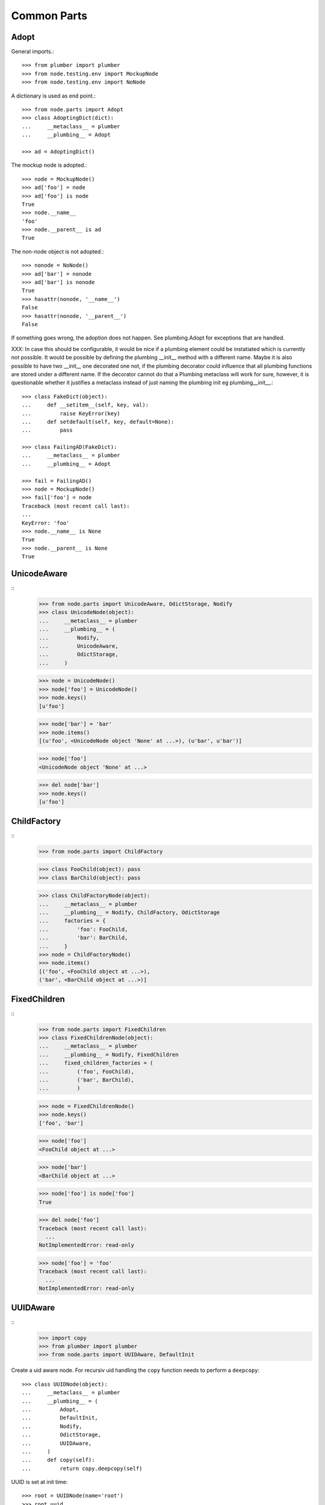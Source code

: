 Common Parts
============

Adopt
-----

General imports.::

    >>> from plumber import plumber
    >>> from node.testing.env import MockupNode
    >>> from node.testing.env import NoNode

A dictionary is used as end point.::

    >>> from node.parts import Adopt
    >>> class AdoptingDict(dict):
    ...     __metaclass__ = plumber
    ...     __plumbing__ = Adopt

    >>> ad = AdoptingDict()

The mockup node is adopted.::

    >>> node = MockupNode()
    >>> ad['foo'] = node
    >>> ad['foo'] is node
    True
    >>> node.__name__
    'foo'
    >>> node.__parent__ is ad
    True

The non-node object is not adopted.::

    >>> nonode = NoNode()
    >>> ad['bar'] = nonode
    >>> ad['bar'] is nonode
    True
    >>> hasattr(nonode, '__name__')
    False
    >>> hasattr(nonode, '__parent__')
    False

If something goes wrong, the adoption does not happen.  See plumbing.Adopt for
exceptions that are handled.

XXX: In case this should be configurable, it would be nice if a plumbing
element could be instatiated which is currently not possible. It would be
possible by defining the plumbing __init__ method with a different name.
Maybe it is also possible to have two __init__ one decorated one not, if the
plumbing decorator could influence that all plumbing functions are stored under
a different name. If the decorator cannot do that a Plumbing metaclass will
work for sure, however, it is questionable whether it justifies a metaclass
instead of just naming the plumbing init eg plumbing__init__.::

    >>> class FakeDict(object):
    ...     def __setitem__(self, key, val):
    ...         raise KeyError(key)
    ...     def setdefault(self, key, default=None):
    ...         pass

    >>> class FailingAD(FakeDict):
    ...     __metaclass__ = plumber
    ...     __plumbing__ = Adopt

    >>> fail = FailingAD()
    >>> node = MockupNode()
    >>> fail['foo'] = node
    Traceback (most recent call last):
    ...
    KeyError: 'foo'
    >>> node.__name__ is None
    True
    >>> node.__parent__ is None
    True


UnicodeAware
------------
::
    >>> from node.parts import UnicodeAware, OdictStorage, Nodify
    >>> class UnicodeNode(object):
    ...     __metaclass__ = plumber
    ...     __plumbing__ = (
    ...         Nodify,
    ...         UnicodeAware,
    ...         OdictStorage,
    ...     )
    
    >>> node = UnicodeNode()
    >>> node['foo'] = UnicodeNode()
    >>> node.keys()
    [u'foo']
    
    >>> node['bar'] = 'bar'
    >>> node.items()
    [(u'foo', <UnicodeNode object 'None' at ...>), (u'bar', u'bar')]
    
    >>> node['foo']
    <UnicodeNode object 'None' at ...>
    
    >>> del node['bar']
    >>> node.keys()
    [u'foo']


ChildFactory
------------
::
    >>> from node.parts import ChildFactory
    
    >>> class FooChild(object): pass
    >>> class BarChild(object): pass
    
    >>> class ChildFactoryNode(object):
    ...     __metaclass__ = plumber
    ...     __plumbing__ = Nodify, ChildFactory, OdictStorage
    ...     factories = {
    ...         'foo': FooChild,
    ...         'bar': BarChild,
    ...     }
    >>> node = ChildFactoryNode()
    >>> node.items()
    [('foo', <FooChild object at ...>), 
    ('bar', <BarChild object at ...>)]


FixedChildren
-------------
::
    >>> from node.parts import FixedChildren
    >>> class FixedChildrenNode(object):
    ...     __metaclass__ = plumber
    ...     __plumbing__ = Nodify, FixedChildren
    ...     fixed_children_factories = (
    ...         ('foo', FooChild),
    ...         ('bar', BarChild),
    ...         )

    >>> node = FixedChildrenNode()
    >>> node.keys()
    ['foo', 'bar']

    >>> node['foo']
    <FooChild object at ...>

    >>> node['bar']
    <BarChild object at ...>

    >>> node['foo'] is node['foo']
    True
    
    >>> del node['foo']
    Traceback (most recent call last):
      ...
    NotImplementedError: read-only
    
    >>> node['foo'] = 'foo'
    Traceback (most recent call last):
      ...
    NotImplementedError: read-only


UUIDAware
---------
::
    >>> import copy
    >>> from plumber import plumber
    >>> from node.parts import UUIDAware, DefaultInit

Create a uid aware node. For recursiv uid handling the ``copy`` function needs
to perform a ``deepcopy``::

    >>> class UUIDNode(object):
    ...     __metaclass__ = plumber
    ...     __plumbing__ = (
    ...         Adopt,
    ...         DefaultInit,
    ...         Nodify,
    ...         OdictStorage,
    ...         UUIDAware,
    ...     )
    ...     def copy(self):
    ...         return copy.deepcopy(self)

UUID is set at init time::

    >>> root = UUIDNode(name='root')
    >>> root.uuid
    UUID('...')

On ``copy``, a new uid gets set::

    >>> root_cp = root.copy()
    >>> root is root_cp
    False
    
    >>> root.uuid == root_cp.uuid
    False

Create children, copy tree and check if all uuids have changed::

    >>> c1 = root['c1'] = UUIDNode()
    >>> s1 = c1['s1'] = UUIDNode()
    >>> root.printtree()
    <class 'UUIDNode'>: root
      <class 'UUIDNode'>: c1
        <class 'UUIDNode'>: s1
    
    >>> root_cp = root.copy()
    >>> root_cp.printtree()
    <class 'UUIDNode'>: root
      <class 'UUIDNode'>: c1
        <class 'UUIDNode'>: s1
    
    >>> root.uuid == root_cp.uuid
    False
    
    >>> root['c1'].uuid == root_cp['c1'].uuid
    False
    
    >>> root['c1']['s1'].uuid == root_cp['c1']['s1'].uuid
    False

When detaching, part of a tree, uids stay unchanged::

    >>> c1_uid = root['c1'].uuid
    >>> s1_uid = root['c1']['s1'].uuid
    >>> detached = root.detach('c1')
    
    >>> root.printtree()
    <class 'UUIDNode'>: root
    
    >>> detached.printtree()
    <class 'UUIDNode'>: c1
      <class 'UUIDNode'>: s1
    
    >>> c1_uid == detached.uuid
    True
    
    >>> s1_uid == detached['s1'].uuid
    True


NodeChildValidate
-----------------
::
    >>> from node.parts import (
    ...     NodeChildValidate,
    ...     Nodify,
    ...     OdictStorage,
    ... )
    
    >>> class NodeChildValidateNode(object):
    ...     __metaclass__ = plumber
    ...     __plumbing__ = NodeChildValidate, DefaultInit, Nodify, OdictStorage
    
    >>> node = NodeChildValidateNode()
    >>> node.allow_non_node_childs
    False
    
    >>> node['child'] = 1
    Traceback (most recent call last):
      ...
    ValueError: Non-node childs are not allowed.
    
    >>> class SomeClass(object): pass
    
    >>> node['aclasshere'] = SomeClass
    Traceback (most recent call last):
      ...
    ValueError: It isn't allowed to use classes as values.
    
    >>> node.allow_non_node_childs = True
    
    >>> node['child'] = 1
    >>> node['child']
    1


GetattrChildren
---------------

XXX: this test breaks coverage recording!!!::

    >>> from node.base import BaseNode
    >>> from node.parts import GetattrChildren

    >>> class Base(BaseNode):
    ...     allow_non_node_childs = True
    ...     baseattr = 1
    ...     def __getattr__(self, name):
    ...         if name is not "baseblend":
    ...             raise AttributeError("baseblend")
    ...         return "42"

    >>> class GetattrNode(Base):
    ...     __metaclass__ = plumber
    ...     __plumbing__ = GetattrChildren
    ...     ourattr = 2

    >>> node = GetattrNode()
    >>> node['foo'] = 10
    >>> node['baseattr'] = 20
    >>> node['ourattr'] = 30

    >>> node['foo']
    10
    >>> node['baseattr']
    20
    >>> node['ourattr']
    30

Only children not shadowed by real attributes can be accessed via getattr::

    >>> node.foo
    10
    >>> node.baseattr
    1
    >>> node.ourattr
    2

XXX: The base class' getattr does not work anymore. plumber directive
     plumborextend could solve this together with support for multiple
     parts hooking into __getattr__. -cfl
     
     Thats why i prefer AttributeAccess explicit for attribute access on node
     children. overwriting __getattr__ and/or __getattribue__ cause too many
     side effects imo. -rn
